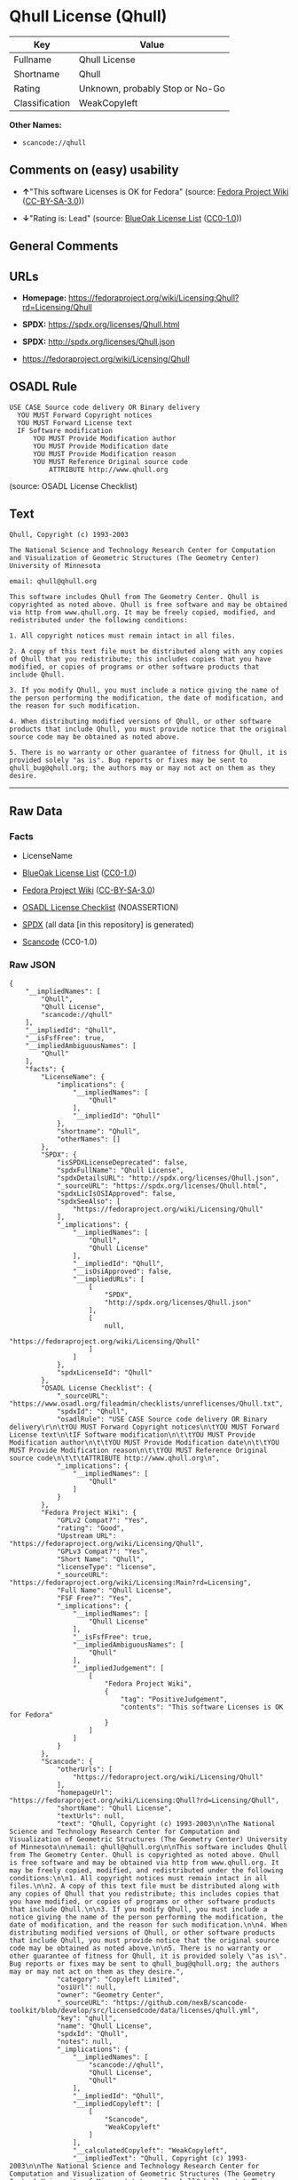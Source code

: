 * Qhull License (Qhull)
| Key            | Value                           |
|----------------+---------------------------------|
| Fullname       | Qhull License                   |
| Shortname      | Qhull                           |
| Rating         | Unknown, probably Stop or No-Go |
| Classification | WeakCopyleft                    |

*Other Names:*

- =scancode://qhull=

** Comments on (easy) usability

- *↑*"This software Licenses is OK for Fedora" (source:
  [[https://fedoraproject.org/wiki/Licensing:Main?rd=Licensing][Fedora
  Project Wiki]]
  ([[https://creativecommons.org/licenses/by-sa/3.0/legalcode][CC-BY-SA-3.0]]))

- *↓*"Rating is: Lead" (source:
  [[https://blueoakcouncil.org/list][BlueOak License List]]
  ([[https://raw.githubusercontent.com/blueoakcouncil/blue-oak-list-npm-package/master/LICENSE][CC0-1.0]]))

** General Comments

** URLs

- *Homepage:*
  https://fedoraproject.org/wiki/Licensing:Qhull?rd=Licensing/Qhull

- *SPDX:* https://spdx.org/licenses/Qhull.html

- *SPDX:* http://spdx.org/licenses/Qhull.json

- https://fedoraproject.org/wiki/Licensing/Qhull

** OSADL Rule
#+BEGIN_EXAMPLE
  USE CASE Source code delivery OR Binary delivery
  	YOU MUST Forward Copyright notices
  	YOU MUST Forward License text
  	IF Software modification
  		YOU MUST Provide Modification author
  		YOU MUST Provide Modification date
  		YOU MUST Provide Modification reason
  		YOU MUST Reference Original source code
  			ATTRIBUTE http://www.qhull.org
#+END_EXAMPLE

(source: OSADL License Checklist)

** Text
#+BEGIN_EXAMPLE
  Qhull, Copyright (c) 1993-2003

  The National Science and Technology Research Center for Computation and Visualization of Geometric Structures (The Geometry Center) University of Minnesota

  email: qhull@qhull.org

  This software includes Qhull from The Geometry Center. Qhull is copyrighted as noted above. Qhull is free software and may be obtained via http from www.qhull.org. It may be freely copied, modified, and redistributed under the following conditions:

  1. All copyright notices must remain intact in all files.

  2. A copy of this text file must be distributed along with any copies of Qhull that you redistribute; this includes copies that you have modified, or copies of programs or other software products that include Qhull.

  3. If you modify Qhull, you must include a notice giving the name of the person performing the modification, the date of modification, and the reason for such modification.

  4. When distributing modified versions of Qhull, or other software products that include Qhull, you must provide notice that the original source code may be obtained as noted above.

  5. There is no warranty or other guarantee of fitness for Qhull, it is provided solely "as is". Bug reports or fixes may be sent to qhull_bug@qhull.org; the authors may or may not act on them as they desire.
#+END_EXAMPLE

--------------

** Raw Data
*** Facts

- LicenseName

- [[https://blueoakcouncil.org/list][BlueOak License List]]
  ([[https://raw.githubusercontent.com/blueoakcouncil/blue-oak-list-npm-package/master/LICENSE][CC0-1.0]])

- [[https://fedoraproject.org/wiki/Licensing:Main?rd=Licensing][Fedora
  Project Wiki]]
  ([[https://creativecommons.org/licenses/by-sa/3.0/legalcode][CC-BY-SA-3.0]])

- [[https://www.osadl.org/fileadmin/checklists/unreflicenses/Qhull.txt][OSADL
  License Checklist]] (NOASSERTION)

- [[https://spdx.org/licenses/Qhull.html][SPDX]] (all data [in this
  repository] is generated)

- [[https://github.com/nexB/scancode-toolkit/blob/develop/src/licensedcode/data/licenses/qhull.yml][Scancode]]
  (CC0-1.0)

*** Raw JSON
#+BEGIN_EXAMPLE
  {
      "__impliedNames": [
          "Qhull",
          "Qhull License",
          "scancode://qhull"
      ],
      "__impliedId": "Qhull",
      "__isFsfFree": true,
      "__impliedAmbiguousNames": [
          "Qhull"
      ],
      "facts": {
          "LicenseName": {
              "implications": {
                  "__impliedNames": [
                      "Qhull"
                  ],
                  "__impliedId": "Qhull"
              },
              "shortname": "Qhull",
              "otherNames": []
          },
          "SPDX": {
              "isSPDXLicenseDeprecated": false,
              "spdxFullName": "Qhull License",
              "spdxDetailsURL": "http://spdx.org/licenses/Qhull.json",
              "_sourceURL": "https://spdx.org/licenses/Qhull.html",
              "spdxLicIsOSIApproved": false,
              "spdxSeeAlso": [
                  "https://fedoraproject.org/wiki/Licensing/Qhull"
              ],
              "_implications": {
                  "__impliedNames": [
                      "Qhull",
                      "Qhull License"
                  ],
                  "__impliedId": "Qhull",
                  "__isOsiApproved": false,
                  "__impliedURLs": [
                      [
                          "SPDX",
                          "http://spdx.org/licenses/Qhull.json"
                      ],
                      [
                          null,
                          "https://fedoraproject.org/wiki/Licensing/Qhull"
                      ]
                  ]
              },
              "spdxLicenseId": "Qhull"
          },
          "OSADL License Checklist": {
              "_sourceURL": "https://www.osadl.org/fileadmin/checklists/unreflicenses/Qhull.txt",
              "spdxId": "Qhull",
              "osadlRule": "USE CASE Source code delivery OR Binary delivery\r\n\tYOU MUST Forward Copyright notices\n\tYOU MUST Forward License text\n\tIF Software modification\n\t\tYOU MUST Provide Modification author\n\t\tYOU MUST Provide Modification date\n\t\tYOU MUST Provide Modification reason\n\t\tYOU MUST Reference Original source code\n\t\t\tATTRIBUTE http://www.qhull.org\n",
              "_implications": {
                  "__impliedNames": [
                      "Qhull"
                  ]
              }
          },
          "Fedora Project Wiki": {
              "GPLv2 Compat?": "Yes",
              "rating": "Good",
              "Upstream URL": "https://fedoraproject.org/wiki/Licensing/Qhull",
              "GPLv3 Compat?": "Yes",
              "Short Name": "Qhull",
              "licenseType": "license",
              "_sourceURL": "https://fedoraproject.org/wiki/Licensing:Main?rd=Licensing",
              "Full Name": "Qhull License",
              "FSF Free?": "Yes",
              "_implications": {
                  "__impliedNames": [
                      "Qhull License"
                  ],
                  "__isFsfFree": true,
                  "__impliedAmbiguousNames": [
                      "Qhull"
                  ],
                  "__impliedJudgement": [
                      [
                          "Fedora Project Wiki",
                          {
                              "tag": "PositiveJudgement",
                              "contents": "This software Licenses is OK for Fedora"
                          }
                      ]
                  ]
              }
          },
          "Scancode": {
              "otherUrls": [
                  "https://fedoraproject.org/wiki/Licensing/Qhull"
              ],
              "homepageUrl": "https://fedoraproject.org/wiki/Licensing:Qhull?rd=Licensing/Qhull",
              "shortName": "Qhull License",
              "textUrls": null,
              "text": "Qhull, Copyright (c) 1993-2003\n\nThe National Science and Technology Research Center for Computation and Visualization of Geometric Structures (The Geometry Center) University of Minnesota\n\nemail: qhull@qhull.org\n\nThis software includes Qhull from The Geometry Center. Qhull is copyrighted as noted above. Qhull is free software and may be obtained via http from www.qhull.org. It may be freely copied, modified, and redistributed under the following conditions:\n\n1. All copyright notices must remain intact in all files.\n\n2. A copy of this text file must be distributed along with any copies of Qhull that you redistribute; this includes copies that you have modified, or copies of programs or other software products that include Qhull.\n\n3. If you modify Qhull, you must include a notice giving the name of the person performing the modification, the date of modification, and the reason for such modification.\n\n4. When distributing modified versions of Qhull, or other software products that include Qhull, you must provide notice that the original source code may be obtained as noted above.\n\n5. There is no warranty or other guarantee of fitness for Qhull, it is provided solely \"as is\". Bug reports or fixes may be sent to qhull_bug@qhull.org; the authors may or may not act on them as they desire.",
              "category": "Copyleft Limited",
              "osiUrl": null,
              "owner": "Geometry Center",
              "_sourceURL": "https://github.com/nexB/scancode-toolkit/blob/develop/src/licensedcode/data/licenses/qhull.yml",
              "key": "qhull",
              "name": "Qhull License",
              "spdxId": "Qhull",
              "notes": null,
              "_implications": {
                  "__impliedNames": [
                      "scancode://qhull",
                      "Qhull License",
                      "Qhull"
                  ],
                  "__impliedId": "Qhull",
                  "__impliedCopyleft": [
                      [
                          "Scancode",
                          "WeakCopyleft"
                      ]
                  ],
                  "__calculatedCopyleft": "WeakCopyleft",
                  "__impliedText": "Qhull, Copyright (c) 1993-2003\n\nThe National Science and Technology Research Center for Computation and Visualization of Geometric Structures (The Geometry Center) University of Minnesota\n\nemail: qhull@qhull.org\n\nThis software includes Qhull from The Geometry Center. Qhull is copyrighted as noted above. Qhull is free software and may be obtained via http from www.qhull.org. It may be freely copied, modified, and redistributed under the following conditions:\n\n1. All copyright notices must remain intact in all files.\n\n2. A copy of this text file must be distributed along with any copies of Qhull that you redistribute; this includes copies that you have modified, or copies of programs or other software products that include Qhull.\n\n3. If you modify Qhull, you must include a notice giving the name of the person performing the modification, the date of modification, and the reason for such modification.\n\n4. When distributing modified versions of Qhull, or other software products that include Qhull, you must provide notice that the original source code may be obtained as noted above.\n\n5. There is no warranty or other guarantee of fitness for Qhull, it is provided solely \"as is\". Bug reports or fixes may be sent to qhull_bug@qhull.org; the authors may or may not act on them as they desire.",
                  "__impliedURLs": [
                      [
                          "Homepage",
                          "https://fedoraproject.org/wiki/Licensing:Qhull?rd=Licensing/Qhull"
                      ],
                      [
                          null,
                          "https://fedoraproject.org/wiki/Licensing/Qhull"
                      ]
                  ]
              }
          },
          "BlueOak License List": {
              "BlueOakRating": "Lead",
              "url": "https://spdx.org/licenses/Qhull.html",
              "isPermissive": true,
              "_sourceURL": "https://blueoakcouncil.org/list",
              "name": "Qhull License",
              "id": "Qhull",
              "_implications": {
                  "__impliedNames": [
                      "Qhull",
                      "Qhull License"
                  ],
                  "__impliedJudgement": [
                      [
                          "BlueOak License List",
                          {
                              "tag": "NegativeJudgement",
                              "contents": "Rating is: Lead"
                          }
                      ]
                  ],
                  "__impliedCopyleft": [
                      [
                          "BlueOak License List",
                          "NoCopyleft"
                      ]
                  ],
                  "__calculatedCopyleft": "NoCopyleft",
                  "__impliedURLs": [
                      [
                          "SPDX",
                          "https://spdx.org/licenses/Qhull.html"
                      ]
                  ]
              }
          }
      },
      "__impliedJudgement": [
          [
              "BlueOak License List",
              {
                  "tag": "NegativeJudgement",
                  "contents": "Rating is: Lead"
              }
          ],
          [
              "Fedora Project Wiki",
              {
                  "tag": "PositiveJudgement",
                  "contents": "This software Licenses is OK for Fedora"
              }
          ]
      ],
      "__impliedCopyleft": [
          [
              "BlueOak License List",
              "NoCopyleft"
          ],
          [
              "Scancode",
              "WeakCopyleft"
          ]
      ],
      "__calculatedCopyleft": "WeakCopyleft",
      "__isOsiApproved": false,
      "__impliedText": "Qhull, Copyright (c) 1993-2003\n\nThe National Science and Technology Research Center for Computation and Visualization of Geometric Structures (The Geometry Center) University of Minnesota\n\nemail: qhull@qhull.org\n\nThis software includes Qhull from The Geometry Center. Qhull is copyrighted as noted above. Qhull is free software and may be obtained via http from www.qhull.org. It may be freely copied, modified, and redistributed under the following conditions:\n\n1. All copyright notices must remain intact in all files.\n\n2. A copy of this text file must be distributed along with any copies of Qhull that you redistribute; this includes copies that you have modified, or copies of programs or other software products that include Qhull.\n\n3. If you modify Qhull, you must include a notice giving the name of the person performing the modification, the date of modification, and the reason for such modification.\n\n4. When distributing modified versions of Qhull, or other software products that include Qhull, you must provide notice that the original source code may be obtained as noted above.\n\n5. There is no warranty or other guarantee of fitness for Qhull, it is provided solely \"as is\". Bug reports or fixes may be sent to qhull_bug@qhull.org; the authors may or may not act on them as they desire.",
      "__impliedURLs": [
          [
              "SPDX",
              "https://spdx.org/licenses/Qhull.html"
          ],
          [
              "SPDX",
              "http://spdx.org/licenses/Qhull.json"
          ],
          [
              null,
              "https://fedoraproject.org/wiki/Licensing/Qhull"
          ],
          [
              "Homepage",
              "https://fedoraproject.org/wiki/Licensing:Qhull?rd=Licensing/Qhull"
          ]
      ]
  }
#+END_EXAMPLE

*** Dot Cluster Graph
[[../dot/Qhull.svg]]
